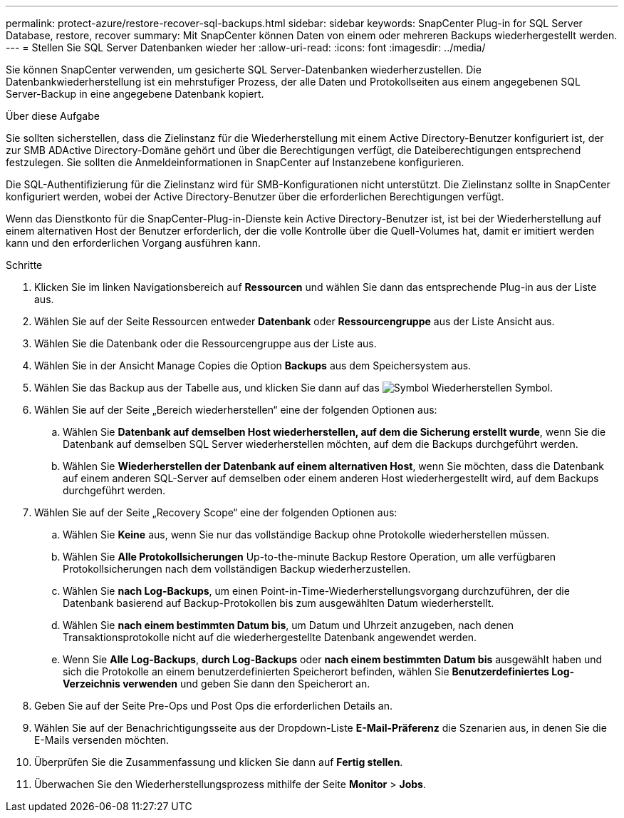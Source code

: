 ---
permalink: protect-azure/restore-recover-sql-backups.html 
sidebar: sidebar 
keywords: SnapCenter Plug-in for SQL Server Database, restore, recover 
summary: Mit SnapCenter können Daten von einem oder mehreren Backups wiederhergestellt werden. 
---
= Stellen Sie SQL Server Datenbanken wieder her
:allow-uri-read: 
:icons: font
:imagesdir: ../media/


[role="lead"]
Sie können SnapCenter verwenden, um gesicherte SQL Server-Datenbanken wiederherzustellen. Die Datenbankwiederherstellung ist ein mehrstufiger Prozess, der alle Daten und Protokollseiten aus einem angegebenen SQL Server-Backup in eine angegebene Datenbank kopiert.

.Über diese Aufgabe
Sie sollten sicherstellen, dass die Zielinstanz für die Wiederherstellung mit einem Active Directory-Benutzer konfiguriert ist, der zur SMB ADActive Directory-Domäne gehört und über die Berechtigungen verfügt, die Dateiberechtigungen entsprechend festzulegen. Sie sollten die Anmeldeinformationen in SnapCenter auf Instanzebene konfigurieren.

Die SQL-Authentifizierung für die Zielinstanz wird für SMB-Konfigurationen nicht unterstützt. Die Zielinstanz sollte in SnapCenter konfiguriert werden, wobei der Active Directory-Benutzer über die erforderlichen Berechtigungen verfügt.

Wenn das Dienstkonto für die SnapCenter-Plug-in-Dienste kein Active Directory-Benutzer ist, ist bei der Wiederherstellung auf einem alternativen Host der Benutzer erforderlich, der die volle Kontrolle über die Quell-Volumes hat, damit er imitiert werden kann und den erforderlichen Vorgang ausführen kann.

.Schritte
. Klicken Sie im linken Navigationsbereich auf *Ressourcen* und wählen Sie dann das entsprechende Plug-in aus der Liste aus.
. Wählen Sie auf der Seite Ressourcen entweder *Datenbank* oder *Ressourcengruppe* aus der Liste Ansicht aus.
. Wählen Sie die Datenbank oder die Ressourcengruppe aus der Liste aus.
. Wählen Sie in der Ansicht Manage Copies die Option *Backups* aus dem Speichersystem aus.
. Wählen Sie das Backup aus der Tabelle aus, und klicken Sie dann auf das image:../media/restore_icon.gif["Symbol Wiederherstellen"] Symbol.
. Wählen Sie auf der Seite „Bereich wiederherstellen“ eine der folgenden Optionen aus:
+
.. Wählen Sie *Datenbank auf demselben Host wiederherstellen, auf dem die Sicherung erstellt wurde*, wenn Sie die Datenbank auf demselben SQL Server wiederherstellen möchten, auf dem die Backups durchgeführt werden.
.. Wählen Sie *Wiederherstellen der Datenbank auf einem alternativen Host*, wenn Sie möchten, dass die Datenbank auf einem anderen SQL-Server auf demselben oder einem anderen Host wiederhergestellt wird, auf dem Backups durchgeführt werden.


. Wählen Sie auf der Seite „Recovery Scope“ eine der folgenden Optionen aus:
+
.. Wählen Sie *Keine* aus, wenn Sie nur das vollständige Backup ohne Protokolle wiederherstellen müssen.
.. Wählen Sie *Alle Protokollsicherungen* Up-to-the-minute Backup Restore Operation, um alle verfügbaren Protokollsicherungen nach dem vollständigen Backup wiederherzustellen.
.. Wählen Sie *nach Log-Backups*, um einen Point-in-Time-Wiederherstellungsvorgang durchzuführen, der die Datenbank basierend auf Backup-Protokollen bis zum ausgewählten Datum wiederherstellt.
.. Wählen Sie *nach einem bestimmten Datum bis*, um Datum und Uhrzeit anzugeben, nach denen Transaktionsprotokolle nicht auf die wiederhergestellte Datenbank angewendet werden.
.. Wenn Sie *Alle Log-Backups*, *durch Log-Backups* oder *nach einem bestimmten Datum bis* ausgewählt haben und sich die Protokolle an einem benutzerdefinierten Speicherort befinden, wählen Sie *Benutzerdefiniertes Log-Verzeichnis verwenden* und geben Sie dann den Speicherort an.


. Geben Sie auf der Seite Pre-Ops und Post Ops die erforderlichen Details an.
. Wählen Sie auf der Benachrichtigungsseite aus der Dropdown-Liste *E-Mail-Präferenz* die Szenarien aus, in denen Sie die E-Mails versenden möchten.
. Überprüfen Sie die Zusammenfassung und klicken Sie dann auf *Fertig stellen*.
. Überwachen Sie den Wiederherstellungsprozess mithilfe der Seite *Monitor* > *Jobs*.

